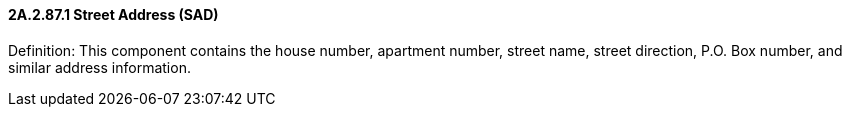 ==== 2A.2.87.1 Street Address (SAD)

Definition: This component contains the house number, apartment number, street name, street direction, P.O. Box number, and similar address information.

